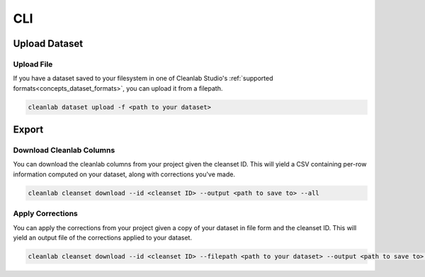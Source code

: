 .. _guide_cli_api:

CLI
***

Upload Dataset
==============

Upload File
-----------
If you have a dataset saved to your filesystem in one of Cleanlab Studio's :ref:`supported formats<concepts_dataset_formats>`, you can upload it from a filepath.

.. code-block:: bash

    cleanlab dataset upload -f <path to your dataset>


Export
======

Download Cleanlab Columns
-------------------------
You can download the cleanlab columns from your project given the cleanset ID.
This will yield a CSV containing per-row information computed on your dataset, along with corrections you've made.

.. code-block:: bash

    cleanlab cleanset download --id <cleanset ID> --output <path to save to> --all


Apply Corrections
-----------------
You can apply the corrections from your project given a copy of your dataset in file form and the cleanset ID.
This will yield an output file of the corrections applied to your dataset.

.. code-block:: bash

    cleanlab cleanset download --id <cleanset ID> --filepath <path to your dataset> --output <path to save to> --all
